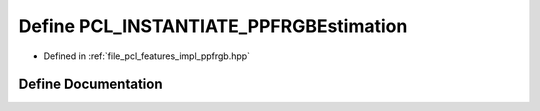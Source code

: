 .. _exhale_define_ppfrgb_8hpp_1ad239861964c16339d32b6c83e1a50e34:

Define PCL_INSTANTIATE_PPFRGBEstimation
=======================================

- Defined in :ref:`file_pcl_features_impl_ppfrgb.hpp`


Define Documentation
--------------------


.. doxygendefine:: PCL_INSTANTIATE_PPFRGBEstimation
